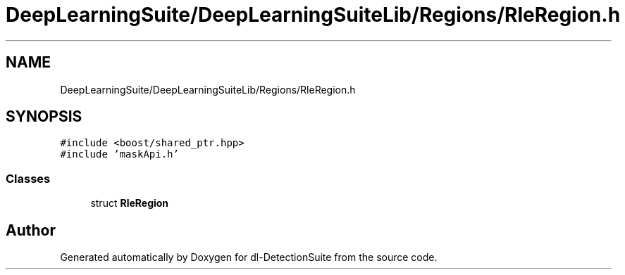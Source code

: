 .TH "DeepLearningSuite/DeepLearningSuiteLib/Regions/RleRegion.h" 3 "Sat Dec 15 2018" "Version 1.00" "dl-DetectionSuite" \" -*- nroff -*-
.ad l
.nh
.SH NAME
DeepLearningSuite/DeepLearningSuiteLib/Regions/RleRegion.h
.SH SYNOPSIS
.br
.PP
\fC#include <boost/shared_ptr\&.hpp>\fP
.br
\fC#include 'maskApi\&.h'\fP
.br

.SS "Classes"

.in +1c
.ti -1c
.RI "struct \fBRleRegion\fP"
.br
.in -1c
.SH "Author"
.PP 
Generated automatically by Doxygen for dl-DetectionSuite from the source code\&.
